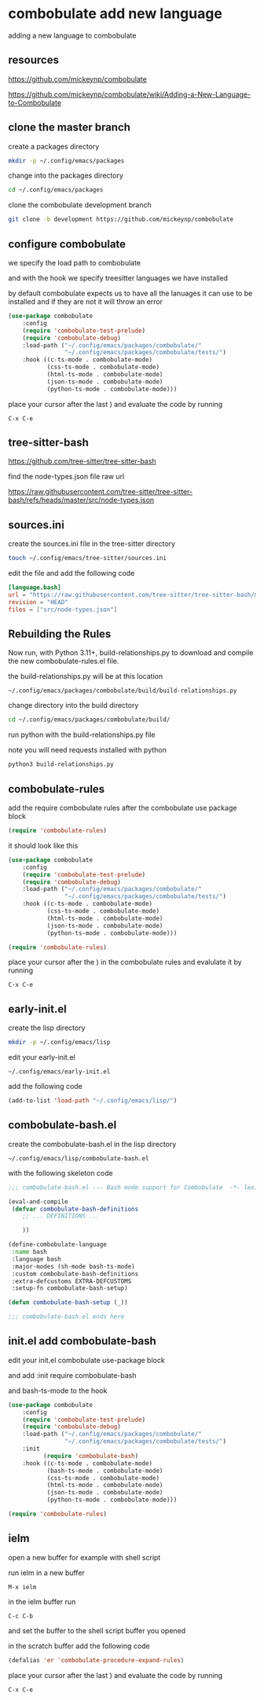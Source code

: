 #+STARTUP: content
* combobulate add new language

adding a new language to combobulate

** resources

[[https://github.com/mickeynp/combobulate]]

[[https://github.com/mickeynp/combobulate/wiki/Adding-a-New-Language-to-Combobulate]]

** clone the master branch

create a packages directory

#+begin_src sh
mkdir -p ~/.config/emacs/packages
#+end_src

change into the packages directory

#+begin_src sh
cd ~/.config/emacs/packages
#+end_src

clone the combobulate development branch

#+begin_src sh
git clone -b development https://github.com/mickeynp/combobulate
#+end_src

** configure combobulate

we specify the load path to combobulate

and with the hook we specify treesitter languages we have installed

by default combobulate expects us to have all the lanuages it can use to be installed
and if they are not it will throw an error

#+begin_src emacs-lisp
(use-package combobulate
    :config
    (require 'combobulate-test-prelude)
    (require 'combobulate-debug)
    :load-path ("~/.config/emacs/packages/combobulate/"
                "~/.config/emacs/packages/combobulate/tests/")
    :hook ((c-ts-mode . combobulate-mode)
           (css-ts-mode . combobulate-mode)
           (html-ts-mode . combobulate-mode)
           (json-ts-mode . combobulate-mode)
           (python-ts-mode . combobulate-mode)))
#+end_src

place your cursor after the last ) and evaluate the code by running

#+begin_example
C-x C-e
#+end_example

** tree-sitter-bash

[[https://github.com/tree-sitter/tree-sitter-bash]]

find the node-types.json file raw url

[[https://raw.githubusercontent.com/tree-sitter/tree-sitter-bash/refs/heads/master/src/node-types.json]]

** sources.ini

create the sources.ini file in the tree-sitter directory

#+begin_src sh
touch ~/.config/emacs/tree-sitter/sources.ini
#+end_src

edit the file and add the following code

#+begin_src toml
[language.bash]
url = "https://raw.githubusercontent.com/tree-sitter/tree-sitter-bash/master/src/node-types.json"
revision = "HEAD"
files = ["src/node-types.json"]
#+end_src

** Rebuilding the Rules

Now run, with Python 3.11+, build-relationships.py
to download and compile the new combobulate-rules.el file.

the build-relationships.py will be at this location

#+begin_example
~/.config/emacs/packages/combobulate/build/build-relationships.py
#+end_example

change directory into the build directory

#+begin_src sh
cd ~/.config/emacs/packages/combobulate/build/
#+end_src

run python with the build-relationships.py file

note you will need requests installed with python

#+begin_src sh
python3 build-relationships.py
#+end_src

** combobulate-rules

add the require combobulate rules after the combobulate use package block

#+begin_src emacs-lisp
(require 'combobulate-rules)
#+end_src

it should look like this

#+begin_src emacs-lisp
(use-package combobulate
    :config
    (require 'combobulate-test-prelude)
    (require 'combobulate-debug)
    :load-path ("~/.config/emacs/packages/combobulate/"
                "~/.config/emacs/packages/combobulate/tests/")
    :hook ((c-ts-mode . combobulate-mode)
           (css-ts-mode . combobulate-mode)
           (html-ts-mode . combobulate-mode)
           (json-ts-mode . combobulate-mode)
           (python-ts-mode . combobulate-mode)))

(require 'combobulate-rules)
#+end_src

place your cursor after the ) in the combobulate rules and evalulate it by running

#+begin_example
C-x C-e
#+end_example

** early-init.el

create the lisp directory

#+begin_src sh
mkdir -p ~/.config/emacs/lisp
#+end_src

edit your early-init.el

#+begin_example
~/.config/emacs/early-init.el
#+end_example

add the following code

#+begin_src emacs-lisp
(add-to-list 'load-path "~/.config/emacs/lisp/")
#+end_src

** combobulate-bash.el

create the combobulate-bash.el in the lisp directory

#+begin_example
~/.config/emacs/lisp/combobulate-bash.el
#+end_example

with the following skeleton code

#+begin_src emacs-lisp
;;; combobulate-bash.el --- Bash mode support for Combobulate  -*- lexical-binding: t; -*-

(eval-and-compile
 (defvar combobulate-bash-definitions
    ;; ... DEFINITIONS ...

    ))

(define-combobulate-language
 :name bash
 :language bash
 :major-modes (sh-mode bash-ts-mode)
 :custom combobulate-bash-definitions
 :extra-defcustoms EXTRA-DEFCUSTOMS
 :setup-fn combobulate-bash-setup)

(defun combobulate-bash-setup (_))

;;; combobulate-bash.el ends here
#+end_src

** init.el add combobulate-bash

edit your init.el combobulate use-package block

and add :init require combobulate-bash

and bash-ts-mode to the hook

#+begin_src emacs-lisp
(use-package combobulate
    :config
    (require 'combobulate-test-prelude)
    (require 'combobulate-debug)
    :load-path ("~/.config/emacs/packages/combobulate/"
                "~/.config/emacs/packages/combobulate/tests/")
    :init
          (require 'combobulate-bash)
    :hook ((c-ts-mode . combobulate-mode)
           (bash-ts-mode . combobulate-mode)
           (css-ts-mode . combobulate-mode)
           (html-ts-mode . combobulate-mode)
           (json-ts-mode . combobulate-mode)
           (python-ts-mode . combobulate-mode)))

(require 'combobulate-rules)
#+end_src

** ielm

open a new buffer for example with shell script

run ielm in a new buffer

#+begin_example
M-x ielm
#+end_example

in the ielm buffer run

#+begin_example
C-c C-b
#+end_example

and set the buffer to the shell script buffer you opened

in the scratch buffer add the following code 

#+begin_src emacs-lisp
(defalias 'er 'combobulate-procedure-expand-rules)
#+end_src

place your cursor after the last ) and evaluate the code by running

#+begin_example
C-x C-e
#+end_example

